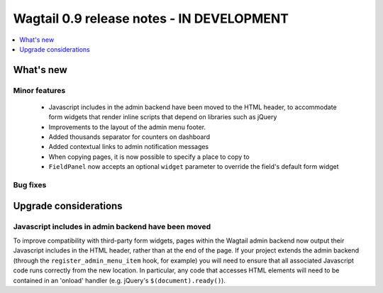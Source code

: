==========================================
Wagtail 0.9 release notes - IN DEVELOPMENT
==========================================

.. contents::
    :local:
    :depth: 1


What's new
==========

Minor features
~~~~~~~~~~~~~~

 * Javascript includes in the admin backend have been moved to the HTML header, to accommodate form widgets that render inline scripts that depend on libraries such as jQuery
 * Improvements to the layout of the admin menu footer.
 * Added thousands separator for counters on dashboard
 * Added contextual links to admin notification messages
 * When copying pages, it is now possible to specify a place to copy to
 * ``FieldPanel`` now accepts an optional ``widget`` parameter to override the field's default form widget


Bug fixes
~~~~~~~~~


Upgrade considerations
======================

Javascript includes in admin backend have been moved
~~~~~~~~~~~~~~~~~~~~~~~~~~~~~~~~~~~~~~~~~~~~~~~~~~~~

To improve compatibility with third-party form widgets, pages within the Wagtail admin backend now output their Javascript includes in the HTML header, rather than at the end of the page. If your project extends the admin backend (through the ``register_admin_menu_item`` hook, for example) you will need to ensure that all associated Javascript code runs correctly from the new location. In particular, any code that accesses HTML elements will need to be contained in an 'onload' handler (e.g. jQuery's ``$(document).ready()``).
